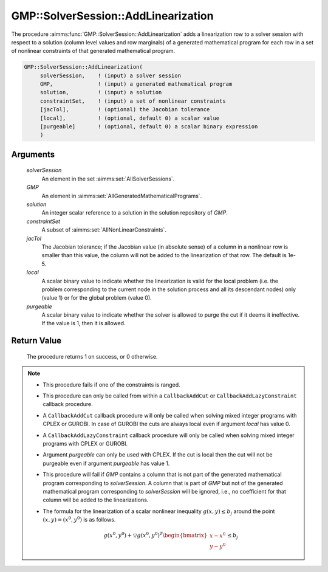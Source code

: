 .. aimms:procedure:: GMP::SolverSession::AddLinearization(solverSession, GMP, solution, constraintSet, jacTol, local, purgeable)

.. _GMP::SolverSession::AddLinearization:

GMP::SolverSession::AddLinearization
====================================

The procedure :aimms:func:`GMP::SolverSession::AddLinearization` adds a
linearization row to a solver session with respect to a solution (column
level values and row marginals) of a generated mathematical program for
each row in a set of nonlinear constraints of that generated
mathematical program.

.. code-block:: aimms

    GMP::SolverSession::AddLinearization(
         solverSession,    ! (input) a solver session
         GMP,              ! (input) a generated mathematical program
         solution,         ! (input) a solution
         constraintSet,    ! (input) a set of nonlinear constraints
         [jacTol],         ! (optional) the Jacobian tolerance
         [local],          ! (optional, default 0) a scalar value
         [purgeable]       ! (optional, default 0) a scalar binary expression
         )

Arguments
---------

    *solverSession*
        An element in the set :aimms:set:`AllSolverSessions`.

    *GMP*
        An element in :aimms:set:`AllGeneratedMathematicalPrograms`.

    *solution*
        An integer scalar reference to a solution in the solution repository of
        *GMP*.

    *constraintSet*
        A subset of :aimms:set:`AllNonLinearConstraints`.

    *jacTol*
        The Jacobian tolerance; if the Jacobian value (in absolute sense) of a
        column in a nonlinear row is smaller than this value, the column will
        not be added to the linearization of that row. The default is 1e-5.

    *local*
        A scalar binary value to indicate whether the linearization is valid for
        the local problem (i.e. the problem corresponding to the current node in
        the solution process and all its descendant nodes) only (value 1) or for
        the global problem (value 0).

    *purgeable*
        A scalar binary value to indicate whether the solver is allowed to purge
        the cut if it deems it ineffective. If the value is 1, then it is
        allowed.

Return Value
------------

    The procedure returns 1 on success, or 0 otherwise.

.. note::

    -  This procedure fails if one of the constraints is ranged.

    -  This procedure can only be called from within a ``CallbackAddCut`` or
       ``CallbackAddLazyConstraint`` callback procedure.

    -  A ``CallbackAddCut`` callback procedure will only be called when
       solving mixed integer programs with CPLEX or GUROBI. In case of
       GUROBI the cuts are always local even if argument *local* has value
       0.

    -  A ``CallbackAddLazyConstraint`` callback procedure will only be
       called when solving mixed integer programs with CPLEX or GUROBI.

    -  Argument *purgeable* can only be used with CPLEX. If the cut is local
       then the cut will not be purgeable even if argument *purgeable* has
       value 1.

    -  This procedure will fail if *GMP* contains a column that is not part
       of the generated mathematical program corresponding to
       *solverSession*. A column that is part of *GMP* but not of the
       generated mathematical program corresponding to *solverSession* will
       be ignored, i.e., no coefficient for that column will be added to the
       linearizations.

    -  The formula for the linearization of a scalar nonlinear inequality
       :math:`g(x,y) \leq b_j` around the point :math:`(x,y) = (x^0,y^0)` is
       as follows.

       .. math:: g(x^0,y^0) + \bigtriangledown g(x^0,y^0)^T \begin{bmatrix} x - x^0 \\ y - y^0 \end{bmatrix} \leq b_j

.. seealso::

    The routines :aimms:func:`GMP::Linearization::Add`, :aimms:func:`GMP::Instance::SetCallbackAddCut`, :aimms:func:`GMP::Instance::SetCallbackAddLazyConstraint` and :aimms:func:`GMP::SolverSession::GenerateCut`.
